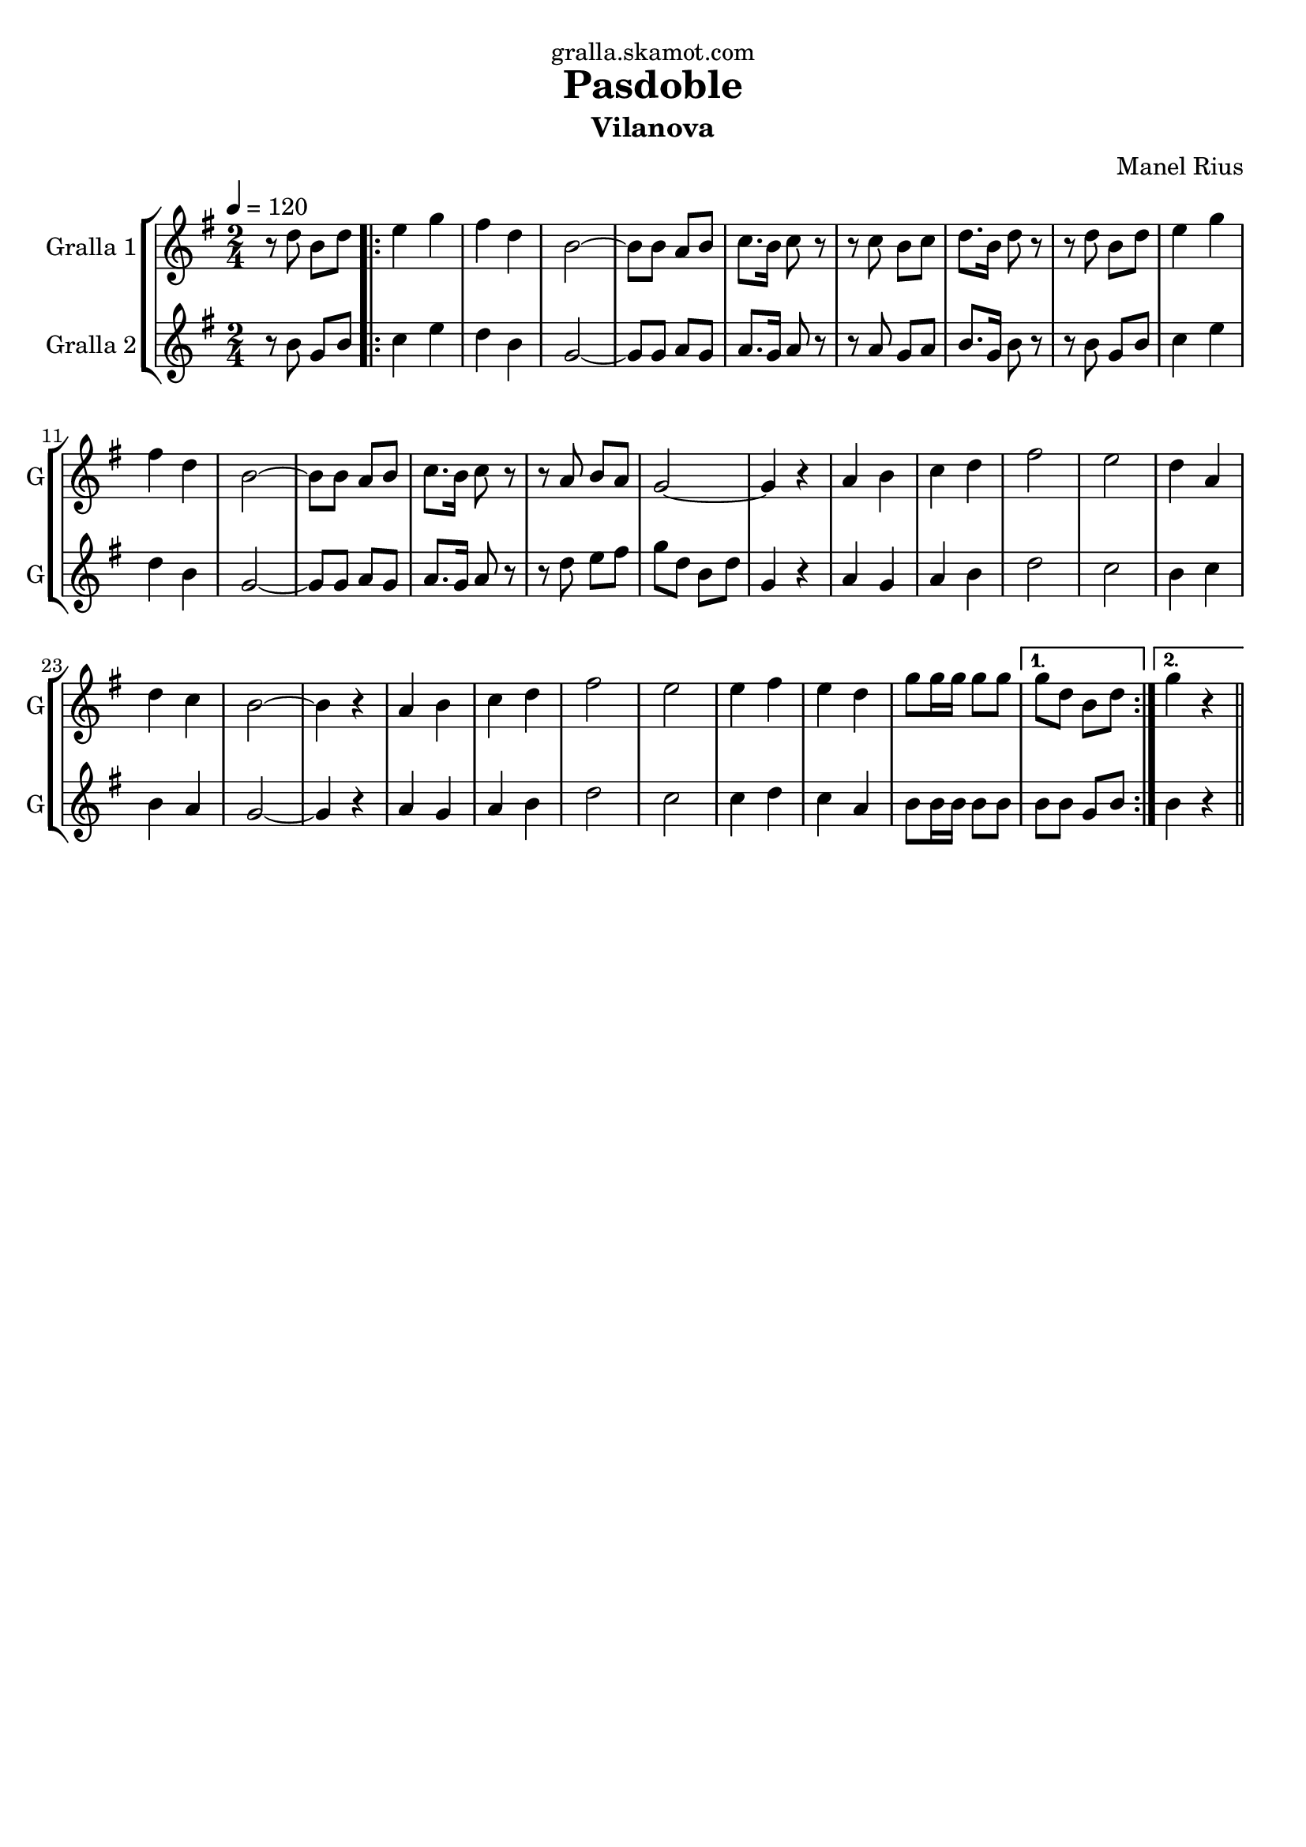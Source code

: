 \version "2.16.2"

\header {
  dedication="gralla.skamot.com"
  title="Pasdoble"
  subtitle="Vilanova"
  subsubtitle=""
  poet=""
  meter=""
  piece=""
  composer="Manel Rius"
  arranger=""
  opus=""
  instrument=""
  copyright=""
  tagline=""
}

liniaroAa =
\relative d''
{
  \tempo 4=120
  \clef treble
  \key g \major
  \time 2/4
  r8 d b d  |
  \repeat volta 2 { e4 g  |
  fis4 d  |
  b2 ~  |
  %05
  b8 b a b  |
  c8. b16 c8 r  |
  r8 c b c  |
  d8. b16 d8 r  |
  r8 d b d  |
  %10
  e4 g  |
  fis4 d  |
  b2 ~  |
  b8 b a b  |
  c8. b16 c8 r  |
  %15
  r8 a b a  |
  g2 ~  |
  g4 r  |
  a4 b  |
  c4 d  |
  %20
  fis2  |
  e2  |
  d4 a  |
  d4 c  |
  b2 ~  |
  %25
  b4 r  |
  a4 b  |
  c4 d  |
  fis2  |
  e2  |
  %30
  e4 fis  |
  e4 d  |
  g8 g16 g g8 g }
  \alternative { { g8 d b d }
  { g4 r } } \bar "||"
}

liniaroAb =
\relative b'
{
  \tempo 4=120
  \clef treble
  \key g \major
  \time 2/4
  r8 b g b  |
  \repeat volta 2 { c4 e  |
  d4 b  |
  g2 ~  |
  %05
  g8 g a g  |
  a8. g16 a8 r  |
  r8 a g a  |
  b8. g16 b8 r  |
  r8 b g b  |
  %10
  c4 e  |
  d4 b  |
  g2 ~  |
  g8 g a g  |
  a8. g16 a8 r  |
  %15
  r8 d e fis  |
  g8 d b d  |
  g,4 r  |
  a4 g  |
  a4 b  |
  %20
  d2  |
  c2  |
  b4 c  |
  b4 a  |
  g2 ~  |
  %25
  g4 r  |
  a4 g  |
  a4 b  |
  d2  |
  c2  |
  %30
  c4 d  |
  c4 a  |
  b8 b16 b b8 b }
  \alternative { { b8 b g b }
  { b4 r } } \bar "||"
}

\bookpart {
  \score {
    \new StaffGroup {
      \override Score.RehearsalMark #'self-alignment-X = #LEFT
      <<
        \new Staff \with {instrumentName = #"Gralla 1" shortInstrumentName = #"G"} \liniaroAa
        \new Staff \with {instrumentName = #"Gralla 2" shortInstrumentName = #"G"} \liniaroAb
      >>
    }
    \layout {}
  }
  \score { \unfoldRepeats
    \new StaffGroup {
      \override Score.RehearsalMark #'self-alignment-X = #LEFT
      <<
        \new Staff \with {instrumentName = #"Gralla 1" shortInstrumentName = #"G"} \liniaroAa
        \new Staff \with {instrumentName = #"Gralla 2" shortInstrumentName = #"G"} \liniaroAb
      >>
    }
    \midi {
      \set Staff.midiInstrument = "oboe"
      \set DrumStaff.midiInstrument = "drums"
    }
  }
}

\bookpart {
  \header {instrument="Gralla 1"}
  \score {
    \new StaffGroup {
      \override Score.RehearsalMark #'self-alignment-X = #LEFT
      <<
        \new Staff \liniaroAa
      >>
    }
    \layout {}
  }
  \score { \unfoldRepeats
    \new StaffGroup {
      \override Score.RehearsalMark #'self-alignment-X = #LEFT
      <<
        \new Staff \liniaroAa
      >>
    }
    \midi {
      \set Staff.midiInstrument = "oboe"
      \set DrumStaff.midiInstrument = "drums"
    }
  }
}

\bookpart {
  \header {instrument="Gralla 2"}
  \score {
    \new StaffGroup {
      \override Score.RehearsalMark #'self-alignment-X = #LEFT
      <<
        \new Staff \liniaroAb
      >>
    }
    \layout {}
  }
  \score { \unfoldRepeats
    \new StaffGroup {
      \override Score.RehearsalMark #'self-alignment-X = #LEFT
      <<
        \new Staff \liniaroAb
      >>
    }
    \midi {
      \set Staff.midiInstrument = "oboe"
      \set DrumStaff.midiInstrument = "drums"
    }
  }
}


